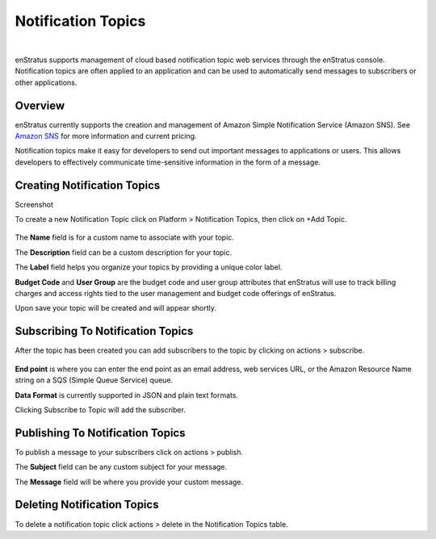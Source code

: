 .. _saas_notification_topics:

Notification Topics
-------------------

.. figure:: ./images/notificationTopics.png
   :width: 1173 px
   :height: 237 px
   :scale: 70 %
   :alt: Notification Topics
   :align: center

|

enStratus supports management of cloud based notification topic web services through the
enStratus console. Notification topics are often applied to an application and can be used
to automatically send messages to subscribers or other applications.

Overview
~~~~~~~~

enStratus currently supports the creation and management of Amazon Simple Notification
Service (Amazon SNS). See `Amazon SNS <http://aws.amazon.com/sns>`_ for more information and current pricing.


Notification topics make it easy for developers to send out important messages to
applications or users. This allows developers to effectively communicate
time-sensitive information in the form of a message.

Creating Notification Topics
~~~~~~~~~~~~~~~~~~~~~~~~~~~~

Screenshot

To create a new Notification Topic click on Platform > Notification Topics, then click on
+Add Topic.

.. figure:: ./images/addTopic.png
   :width: 539 px
   :height: 297 px
   :scale: 90 %
   :alt: Add New Topic
   :align: center

The **Name** field is for a custom name to associate with your topic.

The **Description** field can be a custom description for your topic.

The **Label** field helps you organize your topics by providing a unique color label.

**Budget Code** and **User Group** are the budget code and user group attributes that enStratus
will use to track billing charges and access rights tied to the user management and
budget code offerings of enStratus.

Upon save your topic will be created and will appear shortly.

Subscribing To Notification Topics
~~~~~~~~~~~~~~~~~~~~~~~~~~~~~~~~~~

After the topic has been created you can add subscribers to the topic by clicking on
actions > subscribe.

.. figure:: ./images/alertsSubscribe.png
   :width: 531 px
   :height: 191 px
   :scale: 90 %
   :alt: Add Subscribers
   :align: center


**End point** is where you can enter the end point as an email address, web services URL, or
the Amazon Resource Name string on a SQS (Simple Queue Service) queue.

**Data Format** is currently supported in JSON and plain text formats.

Clicking Subscribe to Topic will add the subscriber.

Publishing To Notification Topics
~~~~~~~~~~~~~~~~~~~~~~~~~~~~~~~~~

To publish a message to your subscribers click on actions > publish.

The **Subject** field can be any custom subject for your message.

The **Message** field will be where you provide your custom message.

Deleting Notification Topics
~~~~~~~~~~~~~~~~~~~~~~~~~~~~

To delete a notification topic click actions > delete in the Notification Topics table.
